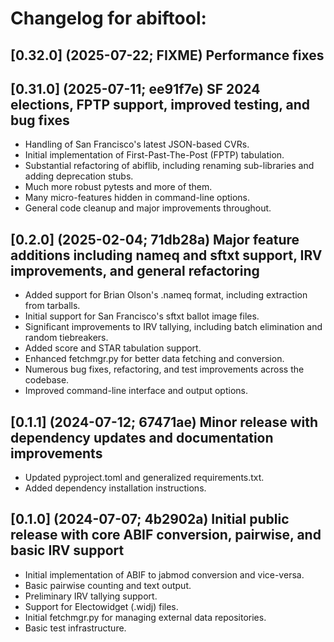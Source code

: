 * Changelog for abiftool:
** [0.32.0] (2025-07-22; FIXME) Performance fixes
** [0.31.0] (2025-07-11; ee91f7e) SF 2024 elections, FPTP support, improved testing, and bug fixes
  * Handling of San Francisco's latest JSON-based CVRs.
  * Initial implementation of First-Past-The-Post (FPTP) tabulation.
  * Substantial refactoring of abiflib, including renaming
    sub-libraries and adding deprecation stubs.
  * Much more robust pytests and more of them.
  * Many micro-features hidden in command-line options.
  * General code cleanup and major improvements throughout.
** [0.2.0] (2025-02-04; 71db28a) Major feature additions including nameq and sftxt support, IRV improvements, and general refactoring
  * Added support for Brian Olson's .nameq format, including
    extraction from tarballs.
  * Initial support for San Francisco's sftxt ballot image files.
  * Significant improvements to IRV tallying, including batch
    elimination and random tiebreakers.
  * Added score and STAR tabulation support.
  * Enhanced fetchmgr.py for better data fetching and conversion.
  * Numerous bug fixes, refactoring, and test improvements across the
    codebase.
  * Improved command-line interface and output options.
** [0.1.1] (2024-07-12; 67471ae) Minor release with dependency updates and documentation improvements
  * Updated pyproject.toml and generalized requirements.txt.
  * Added dependency installation instructions.
** [0.1.0] (2024-07-07; 4b2902a) Initial public release with core ABIF conversion, pairwise, and basic IRV support
  * Initial implementation of ABIF to jabmod conversion and vice-versa.
  * Basic pairwise counting and text output.
  * Preliminary IRV tallying support.
  * Support for Electowidget (.widj) files.
  * Initial fetchmgr.py for managing external data repositories.
  * Basic test infrastructure.
